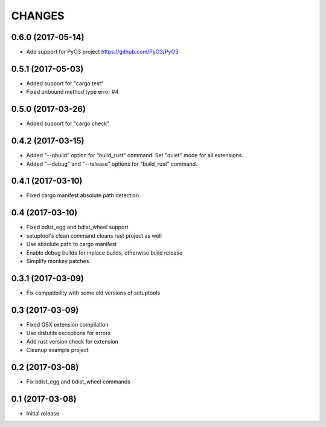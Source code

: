 CHANGES
=======

0.6.0 (2017-05-14)
------------------

- Add support for PyO3 project https://github.com/PyO3/PyO3


0.5.1 (2017-05-03)
------------------

- Added support for "cargo test"

- Fixed unbound method type error #4


0.5.0 (2017-03-26)
------------------

- Added support for "cargo check"


0.4.2 (2017-03-15)
------------------

- Added "--qbuild" option for "build_rust" command.
  Set "quiet" mode for all extensions.

- Added "--debug" and "--release" options for "build_rust" command.


0.4.1 (2017-03-10)
------------------

- Fixed cargo manifest absolute path detection


0.4 (2017-03-10)
----------------

- Fixed bdist_egg and bdist_wheel support

- setuptool's clean command cleans rust project as well

- Use absolute path to cargo manifest

- Enable debug builds for inplace builds, otherwise build release

- Simplify monkey patches


0.3.1 (2017-03-09)
------------------

- Fix compatibility with some old versions of setuptools


0.3 (2017-03-09)
----------------

- Fixed OSX extension compilation

- Use distutils exceptions for errors

- Add rust version check for extension

- Cleanup example project


0.2 (2017-03-08)
----------------

- Fix bdist_egg and bdist_wheel commands


0.1 (2017-03-08)
----------------

- Initial release
